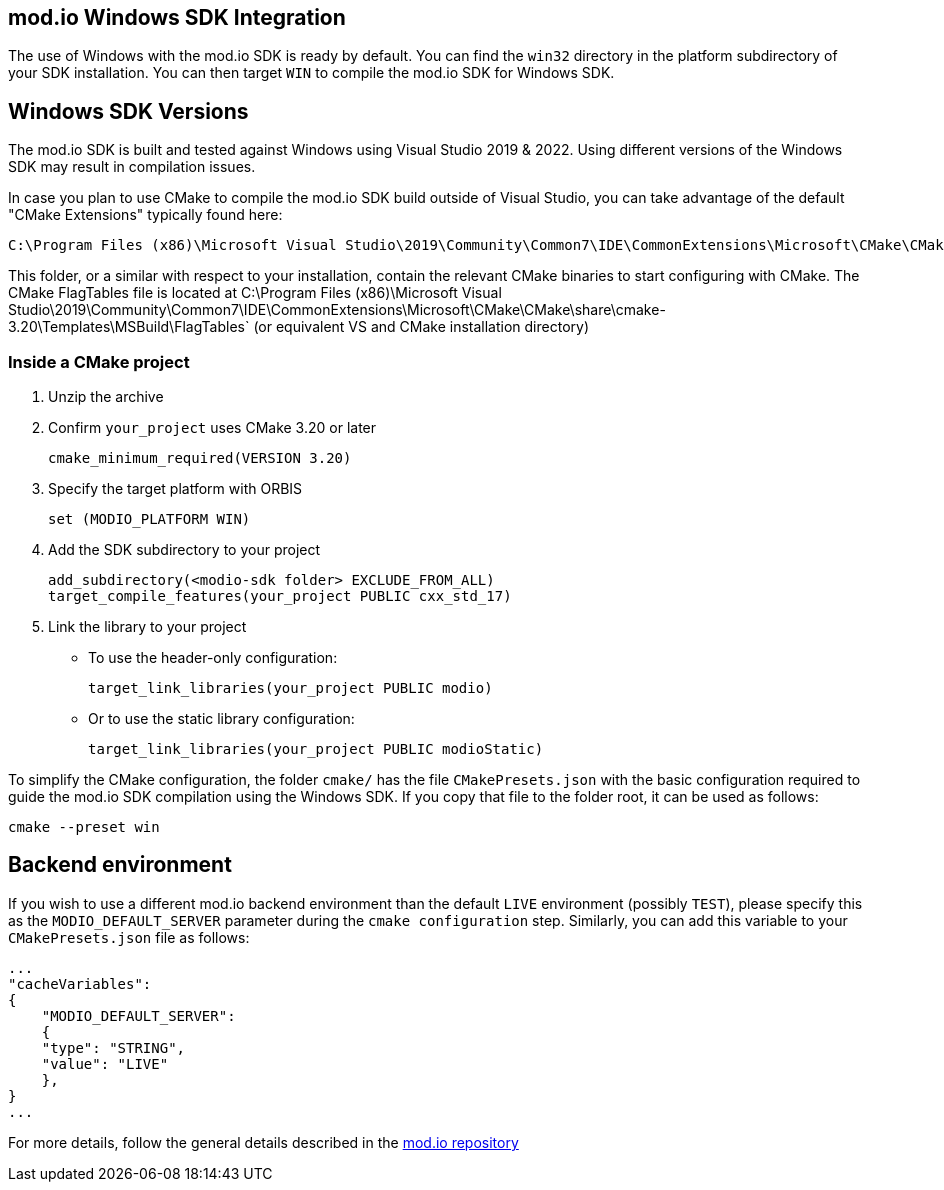 == mod.io Windows SDK Integration

The use of Windows with the mod.io SDK is ready by default. You can find the `win32` directory in the platform subdirectory of your SDK installation.
You can then target `WIN` to compile the mod.io SDK for Windows SDK.

== Windows SDK Versions

The mod.io SDK is built and tested against Windows using Visual Studio 2019 & 2022. Using different versions of the Windows SDK may result in compilation issues.

In case you plan to use CMake to compile the mod.io SDK build outside of Visual Studio, you can take advantage of the default "CMake Extensions" typically found here:

[source,cmake]
----
C:\Program Files (x86)\Microsoft Visual Studio\2019\Community\Common7\IDE\CommonExtensions\Microsoft\CMake\CMake\bin
----

This folder, or a similar with respect to your installation, contain the relevant CMake binaries to start configuring with CMake. The CMake FlagTables file is located at C:\Program Files (x86)\Microsoft Visual Studio\2019\Community\Common7\IDE\CommonExtensions\Microsoft\CMake\CMake\share\cmake-3.20\Templates\MSBuild\FlagTables` (or equivalent VS and CMake installation directory)

=== Inside a CMake project

. Unzip the archive
. Confirm `your_project` uses CMake 3.20 or later
+
[source,cmake]
----
cmake_minimum_required(VERSION 3.20)
----
. Specify the target platform with ORBIS
+
[source,cmake]
----
set (MODIO_PLATFORM WIN)
----
. Add the SDK subdirectory to your project
+
[source,cmake]
----
add_subdirectory(<modio-sdk folder> EXCLUDE_FROM_ALL)
target_compile_features(your_project PUBLIC cxx_std_17)
----
. Link the library to your project
+
* To use the header-only configuration:
+
[source,cmake]
----
target_link_libraries(your_project PUBLIC modio)
----
* Or to use the static library configuration:
+
[source,cmake]
----
target_link_libraries(your_project PUBLIC modioStatic)
----

To simplify the CMake configuration, the folder `cmake/` has the file `CMakePresets.json` with the basic configuration required to guide the mod.io SDK compilation using the Windows SDK. If you copy that file to the folder root, it can be used as follows:

[source,cmake]
----
cmake --preset win
----

== Backend environment

If you wish to use a different mod.io backend environment than the default `LIVE` environment (possibly `TEST`), please specify this as the `MODIO_DEFAULT_SERVER` parameter during the `cmake configuration` step. Similarly, you can add this variable to your `CMakePresets.json` file as follows:

[source,json]
----
...
"cacheVariables": 
{
    "MODIO_DEFAULT_SERVER": 
    {
    "type": "STRING",
    "value": "LIVE"
    },
}
...
----

For more details, follow the general details described in the https://github.com/modio/modio-sdk[mod.io repository]
